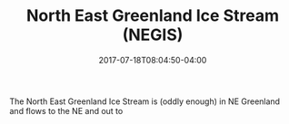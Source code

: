 #+TITLE: North East Greenland Ice Stream (NEGIS)
#+DATE: 2017-07-18T08:04:50-04:00
#+DESCRIPTION: 
#+SLUG: negis
#+BANNER: 
#+CATEGORIES: research
#+TAGS: negis
#+DRAFT: false

The North East Greenland Ice Stream is (oddly enough) in NE Greenland
and flows to the NE and out to 
